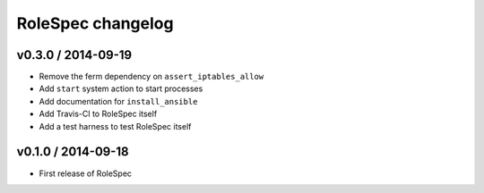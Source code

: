 RoleSpec changelog
==================

v0.3.0 / 2014-09-19
~~~~~~~~~~~~~~~~~~~

- Remove the ferm dependency on ``assert_iptables_allow``
- Add ``start`` system action to start processes
- Add documentation for ``install_ansible``
- Add Travis-CI to RoleSpec itself
- Add a test harness to test RoleSpec itself

v0.1.0 / 2014-09-18
~~~~~~~~~~~~~~~~~~~

- First release of RoleSpec
